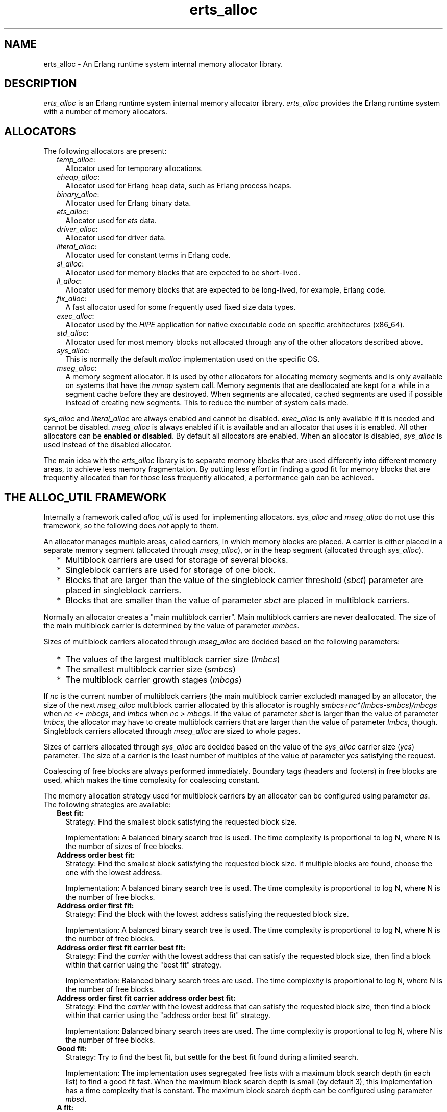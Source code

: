 .TH erts_alloc 3 "erts 9.0" "Ericsson AB" "C Library Functions"
.SH NAME
erts_alloc \- An Erlang runtime system internal memory allocator library.
  
.SH DESCRIPTION
.LP
\fIerts_alloc\fR\& is an Erlang runtime system internal memory allocator library\&. \fIerts_alloc\fR\& provides the Erlang runtime system with a number of memory allocators\&.
.SH "ALLOCATORS"

.LP
The following allocators are present:
.RS 2
.TP 2
.B
\fItemp_alloc\fR\&:
Allocator used for temporary allocations\&.
.TP 2
.B
\fIeheap_alloc\fR\&:
Allocator used for Erlang heap data, such as Erlang process heaps\&. 
.TP 2
.B
\fIbinary_alloc\fR\&:
Allocator used for Erlang binary data\&.
.TP 2
.B
\fIets_alloc\fR\&:
Allocator used for \fIets\fR\& data\&.
.TP 2
.B
\fIdriver_alloc\fR\&:
Allocator used for driver data\&.
.TP 2
.B
\fIliteral_alloc\fR\&:
Allocator used for constant terms in Erlang code\&.
.TP 2
.B
\fIsl_alloc\fR\&:
Allocator used for memory blocks that are expected to be short-lived\&.
.TP 2
.B
\fIll_alloc\fR\&:
Allocator used for memory blocks that are expected to be long-lived, for example, Erlang code\&.
.TP 2
.B
\fIfix_alloc\fR\&:
A fast allocator used for some frequently used fixed size data types\&.
.TP 2
.B
\fIexec_alloc\fR\&:
Allocator used by the \fB\fIHiPE\fR\&\fR\& application for native executable code on specific architectures (x86_64)\&.
.TP 2
.B
\fIstd_alloc\fR\&:
Allocator used for most memory blocks not allocated through any of the other allocators described above\&.
.TP 2
.B
\fIsys_alloc\fR\&:
This is normally the default \fImalloc\fR\& implementation used on the specific OS\&.
.TP 2
.B
\fImseg_alloc\fR\&:
A memory segment allocator\&. It is used by other allocators for allocating memory segments and is only available on systems that have the \fImmap\fR\& system call\&. Memory segments that are deallocated are kept for a while in a segment cache before they are destroyed\&. When segments are allocated, cached segments are used if possible instead of creating new segments\&. This to reduce the number of system calls made\&.
.RE
.LP
\fIsys_alloc\fR\& and \fIliteral_alloc\fR\& are always enabled and cannot be disabled\&. \fIexec_alloc\fR\& is only available if it is needed and cannot be disabled\&. \fImseg_alloc\fR\& is always enabled if it is available and an allocator that uses it is enabled\&. All other allocators can be \fBenabled or disabled\fR\&\&. By default all allocators are enabled\&. When an allocator is disabled, \fIsys_alloc\fR\& is used instead of the disabled allocator\&.
.LP
The main idea with the \fIerts_alloc\fR\& library is to separate memory blocks that are used differently into different memory areas, to achieve less memory fragmentation\&. By putting less effort in finding a good fit for memory blocks that are frequently allocated than for those less frequently allocated, a performance gain can be achieved\&.
.SH "THE ALLOC_UTIL FRAMEWORK"

.LP
Internally a framework called \fIalloc_util\fR\& is used for implementing allocators\&. \fIsys_alloc\fR\& and \fImseg_alloc\fR\& do not use this framework, so the following does \fInot\fR\& apply to them\&.
.LP
An allocator manages multiple areas, called carriers, in which memory blocks are placed\&. A carrier is either placed in a separate memory segment (allocated through \fImseg_alloc\fR\&), or in the heap segment (allocated through \fIsys_alloc\fR\&)\&.
.RS 2
.TP 2
*
Multiblock carriers are used for storage of several blocks\&.
.LP
.TP 2
*
Singleblock carriers are used for storage of one block\&.
.LP
.TP 2
*
Blocks that are larger than the value of the singleblock carrier threshold (\fB\fIsbct\fR\&\fR\&) parameter are placed in singleblock carriers\&.
.LP
.TP 2
*
Blocks that are smaller than the value of parameter \fIsbct\fR\& are placed in multiblock carriers\&.
.LP
.RE

.LP
Normally an allocator creates a "main multiblock carrier"\&. Main multiblock carriers are never deallocated\&. The size of the main multiblock carrier is determined by the value of parameter \fB\fImmbcs\fR\&\fR\&\&.
.LP
Sizes of multiblock carriers allocated through \fImseg_alloc\fR\& are decided based on the following parameters:
.RS 2
.TP 2
*
The values of the largest multiblock carrier size (\fB\fIlmbcs\fR\&\fR\&)
.LP
.TP 2
*
The smallest multiblock carrier size (\fB\fIsmbcs\fR\&\fR\&)
.LP
.TP 2
*
The multiblock carrier growth stages (\fB\fImbcgs\fR\&\fR\&)
.LP
.RE

.LP
If \fInc\fR\& is the current number of multiblock carriers (the main multiblock carrier excluded) managed by an allocator, the size of the next \fImseg_alloc\fR\& multiblock carrier allocated by this allocator is roughly \fIsmbcs+nc*(lmbcs-smbcs)/mbcgs\fR\& when \fInc <= mbcgs\fR\&, and \fIlmbcs\fR\& when \fInc > mbcgs\fR\&\&. If the value of parameter \fIsbct\fR\& is larger than the value of parameter \fIlmbcs\fR\&, the allocator may have to create multiblock carriers that are larger than the value of parameter \fIlmbcs\fR\&, though\&. Singleblock carriers allocated through \fImseg_alloc\fR\& are sized to whole pages\&.
.LP
Sizes of carriers allocated through \fIsys_alloc\fR\& are decided based on the value of the \fIsys_alloc\fR\& carrier size (\fB\fIycs\fR\&\fR\&) parameter\&. The size of a carrier is the least number of multiples of the value of parameter \fIycs\fR\& satisfying the request\&.
.LP
Coalescing of free blocks are always performed immediately\&. Boundary tags (headers and footers) in free blocks are used, which makes the time complexity for coalescing constant\&.
.LP
The memory allocation strategy used for multiblock carriers by an allocator can be configured using parameter \fB\fIas\fR\&\fR\&\&. The following strategies are available:
.RS 2
.TP 2
.B
Best fit:
Strategy: Find the smallest block satisfying the requested block size\&.
.RS 2
.LP
Implementation: A balanced binary search tree is used\&. The time complexity is proportional to log N, where N is the number of sizes of free blocks\&.
.RE
.TP 2
.B
Address order best fit:
Strategy: Find the smallest block satisfying the requested block size\&. If multiple blocks are found, choose the one with the lowest address\&.
.RS 2
.LP
Implementation: A balanced binary search tree is used\&. The time complexity is proportional to log N, where N is the number of free blocks\&.
.RE
.TP 2
.B
Address order first fit:
Strategy: Find the block with the lowest address satisfying the requested block size\&.
.RS 2
.LP
Implementation: A balanced binary search tree is used\&. The time complexity is proportional to log N, where N is the number of free blocks\&.
.RE
.TP 2
.B
Address order first fit carrier best fit:
Strategy: Find the \fIcarrier\fR\& with the lowest address that can satisfy the requested block size, then find a block within that carrier using the "best fit" strategy\&.
.RS 2
.LP
Implementation: Balanced binary search trees are used\&. The time complexity is proportional to log N, where N is the number of free blocks\&.
.RE
.TP 2
.B
Address order first fit carrier address order best fit:
Strategy: Find the \fIcarrier\fR\& with the lowest address that can satisfy the requested block size, then find a block within that carrier using the "address order best fit" strategy\&.
.RS 2
.LP
Implementation: Balanced binary search trees are used\&. The time complexity is proportional to log N, where N is the number of free blocks\&.
.RE
.TP 2
.B
Good fit:
Strategy: Try to find the best fit, but settle for the best fit found during a limited search\&.
.RS 2
.LP
Implementation: The implementation uses segregated free lists with a maximum block search depth (in each list) to find a good fit fast\&. When the maximum block search depth is small (by default 3), this implementation has a time complexity that is constant\&. The maximum block search depth can be configured using parameter \fB\fImbsd\fR\&\fR\&\&.
.RE
.TP 2
.B
A fit:
Strategy: Do not search for a fit, inspect only one free block to see if it satisfies the request\&. This strategy is only intended to be used for temporary allocations\&.
.RS 2
.LP
Implementation: Inspect the first block in a free-list\&. If it satisfies the request, it is used, otherwise a new carrier is created\&. The implementation has a time complexity that is constant\&.
.RE
.RS 2
.LP
As from ERTS 5\&.6\&.1 the emulator refuses to use this strategy on other allocators than \fItemp_alloc\fR\&\&. This because it only causes problems for other allocators\&.
.RE
.RE
.LP
Apart from the ordinary allocators described above, some pre-allocators are used for some specific data types\&. These pre-allocators pre-allocate a fixed amount of memory for certain data types when the runtime system starts\&. As long as pre-allocated memory is available, it is used\&. When no pre-allocated memory is available, memory is allocated in ordinary allocators\&. These pre-allocators are typically much faster than the ordinary allocators, but can only satisfy a limited number of requests\&.
.SH "SYSTEM FLAGS EFFECTING ERTS_ALLOC"

.LP

.RS -4
.B
Warning:
.RE
Only use these flags if you are sure what you are doing\&. Unsuitable settings can cause serious performance degradation and even a system crash at any time during operation\&.

.LP
Memory allocator system flags have the following syntax: \fI+M<S><P> <V>\fR\&, where \fI<S>\fR\& is a letter identifying a subsystem, \fI<P>\fR\& is a parameter, and \fI<V>\fR\& is the value to use\&. The flags can be passed to the Erlang emulator (\fB\fIerl(1)\fR\&\fR\&) as command-line arguments\&.
.LP
System flags effecting specific allocators have an uppercase letter as \fI<S>\fR\&\&. The following letters are used for the allocators:
.RS 2
.TP 2
*
\fIB: binary_alloc\fR\&
.LP
.TP 2
*
\fID: std_alloc\fR\&
.LP
.TP 2
*
\fIE: ets_alloc\fR\&
.LP
.TP 2
*
\fIF: fix_alloc\fR\&
.LP
.TP 2
*
\fIH: eheap_alloc\fR\&
.LP
.TP 2
*
\fII: literal_alloc\fR\&
.LP
.TP 2
*
\fIL: ll_alloc\fR\&
.LP
.TP 2
*
\fIM: mseg_alloc\fR\&
.LP
.TP 2
*
\fIR: driver_alloc\fR\&
.LP
.TP 2
*
\fIS: sl_alloc\fR\&
.LP
.TP 2
*
\fIT: temp_alloc\fR\&
.LP
.TP 2
*
\fIX: exec_alloc\fR\&
.LP
.TP 2
*
\fIY: sys_alloc\fR\&
.LP
.RE

.SS "Flags for Configuration of mseg_alloc"

.RS 2
.TP 2
.B
\fI+MMamcbf <size>\fR\&:
Absolute maximum cache bad fit (in kilobytes)\&. A segment in the memory segment cache is not reused if its size exceeds the requested size with more than the value of this parameter\&. Defaults to \fI4096\fR\&\&.
.TP 2
.B
\fI+MMrmcbf <ratio>\fR\&:
Relative maximum cache bad fit (in percent)\&. A segment in the memory segment cache is not reused if its size exceeds the requested size with more than relative maximum cache bad fit percent of the requested size\&. Defaults to \fI20\fR\&\&.
.TP 2
.B
\fI+MMsco true|false\fR\&:
Sets \fBsuper carrier\fR\& only flag\&. Defaults to \fItrue\fR\&\&. When a super carrier is used and this flag is \fItrue\fR\&, \fImseg_alloc\fR\& only creates carriers in the super carrier\&. Notice that the \fIalloc_util\fR\& framework can create \fIsys_alloc\fR\& carriers, so if you want all carriers to be created in the super carrier, you therefore want to disable use of \fIsys_alloc\fR\& carriers by also passing \fB\fI+Musac false\fR\&\fR\&\&. When the flag is \fIfalse\fR\&, \fImseg_alloc\fR\& tries to create carriers outside of the super carrier when the super carrier is full\&.
.LP

.RS -4
.B
Note:
.RE
Setting this flag to \fIfalse\fR\& is not supported on all systems\&. The flag is then ignored\&.

.TP 2
.B
\fI+MMscrfsd <amount>\fR\&:
Sets \fBsuper carrier\fR\& reserved free segment descriptors\&. Defaults to \fI65536\fR\&\&. This parameter determines the amount of memory to reserve for free segment descriptors used by the super carrier\&. If the system runs out of reserved memory for free segment descriptors, other memory is used\&. This can however cause fragmentation issues, so you want to ensure that this never happens\&. The maximum amount of free segment descriptors used can be retrieved from the \fIerts_mmap\fR\& tuple part of the result from calling \fB\fIerlang:system_info({allocator, mseg_alloc})\fR\&\fR\&\&.
.TP 2
.B
\fI+MMscrpm true|false\fR\&:
Sets \fBsuper carrier\fR\& reserve physical memory flag\&. Defaults to \fItrue\fR\&\&. When this flag is \fItrue\fR\&, physical memory is reserved for the whole super carrier at once when it is created\&. The reservation is after that left unchanged\&. When this flag is set to \fIfalse\fR\&, only virtual address space is reserved for the super carrier upon creation\&. The system attempts to reserve physical memory upon carrier creations in the super carrier, and attempt to unreserve physical memory upon carrier destructions in the super carrier\&.
.LP

.RS -4
.B
Note:
.RE
What reservation of physical memory means, highly depends on the operating system, and how it is configured\&. For example, different memory overcommit settings on Linux drastically change the behavior\&.
.LP
Setting this flag to \fIfalse\fR\& is possibly not supported on all systems\&. The flag is then ignored\&.

.TP 2
.B
\fI+MMscs <size in MB>\fR\&:
Sets super carrier size (in MB)\&. Defaults to \fI0\fR\&, that is, the super carrier is by default disabled\&. The super carrier is a large continuous area in the virtual address space\&. \fImseg_alloc\fR\& always tries to create new carriers in the super carrier if it exists\&. Notice that the \fIalloc_util\fR\& framework can create \fIsys_alloc\fR\& carriers\&. For more information, see \fB\fI+MMsco\fR\&\fR\&\&.
.TP 2
.B
\fI+MMmcs <amount>\fR\&:
Maximum cached segments\&. The maximum number of memory segments stored in the memory segment cache\&. Valid range is \fI[0, 30]\fR\&\&. Defaults to \fI10\fR\&\&.
.RE
.SS "Flags for Configuration of sys_alloc"

.RS 2
.TP 2
.B
\fI+MYe true\fR\&:
Enables \fIsys_alloc\fR\&\&.
.LP

.RS -4
.B
Note:
.RE
\fIsys_alloc\fR\& cannot be disabled\&.

.TP 2
.B
\fI+MYm libc\fR\&:
\fImalloc\fR\& library to use\&. Only \fIlibc\fR\& is available\&. \fIlibc\fR\& enables the standard \fIlibc\fR\& \fImalloc\fR\& implementation\&. By default \fIlibc\fR\& is used\&.
.TP 2
.B
\fI+MYtt <size>\fR\&:
Trim threshold size (in kilobytes)\&. This is the maximum amount of free memory at the top of the heap (allocated by \fIsbrk\fR\&) that is kept by \fImalloc\fR\& (not released to the operating system)\&. When the amount of free memory at the top of the heap exceeds the trim threshold, \fImalloc\fR\& releases it (by calling \fIsbrk\fR\&)\&. Trim threshold is specified in kilobytes\&. Defaults to \fI128\fR\&\&.
.LP

.RS -4
.B
Note:
.RE
This flag has effect only when the emulator is linked with the GNU C library, and uses its \fImalloc\fR\& implementation\&.

.TP 2
.B
\fI+MYtp <size>\fR\&:
Top pad size (in kilobytes)\&. This is the amount of extra memory that is allocated by \fImalloc\fR\& when \fIsbrk\fR\& is called to get more memory from the operating system\&. Defaults to \fI0\fR\&\&.
.LP

.RS -4
.B
Note:
.RE
This flag has effect only when the emulator is linked with the GNU C library, and uses its \fImalloc\fR\& implementation\&.

.RE
.SS "Flags for Configuration of Allocators Based on alloc_util"

.LP
If \fIu\fR\& is used as subsystem identifier (that is, \fI<S> = u\fR\&), all allocators based on \fIalloc_util\fR\& are effected\&. If \fIB\fR\&, \fID\fR\&, \fIE\fR\&, \fIF\fR\&, \fIH\fR\&, \fIL\fR\&, \fIR\fR\&, \fIS\fR\&, or \fIT\fR\& is used as subsystem identifier, only the specific allocator identifier is effected\&.
.RS 2
.TP 2
.B
\fI+M<S>acul <utilization>|de\fR\&:
Abandon carrier utilization limit\&. A valid \fI<utilization>\fR\& is an integer in the range \fI[0, 100]\fR\& representing utilization in percent\&. When a utilization value > 0 is used, allocator instances are allowed to abandon multiblock carriers\&. If \fIde\fR\& (default enabled) is passed instead of a \fI<utilization>\fR\&, a recommended non-zero utilization value is used\&. The value chosen depends on the allocator type and can be changed between ERTS versions\&. Defaults to \fIde\fR\&, but this can be changed in the future\&.
.RS 2
.LP
Carriers are abandoned when memory utilization in the allocator instance falls below the utilization value used\&. Once a carrier is abandoned, no new allocations are made in it\&. When an allocator instance gets an increased multiblock carrier need, it first tries to fetch an abandoned carrier from an allocator instance of the same allocator type\&. If no abandoned carrier can be fetched, it creates a new empty carrier\&. When an abandoned carrier has been fetched, it will function as an ordinary carrier\&. This feature has special requirements on the \fBallocation strategy\fR\& used\&. Only the strategies \fIaoff\fR\&, \fIaoffcbf\fR\&, and \fIaoffcaobf\fR\& support abandoned carriers\&.
.RE
.RS 2
.LP
This feature also requires \fBmultiple thread specific instances\fR\& to be enabled\&. When enabling this feature, multiple thread-specific instances are enabled if not already enabled, and the \fIaoffcbf\fR\& strategy is enabled if the current strategy does not support abandoned carriers\&. This feature can be enabled on all allocators based on the \fIalloc_util\fR\& framework, except \fItemp_alloc\fR\& (which would be pointless)\&.
.RE
.TP 2
.B
\fI+M<S>as bf|aobf|aoff|aoffcbf|aoffcaobf|gf|af\fR\&:
Allocation strategy\&. The following strategies are valid:
.RS 2
.TP 2
*
\fIbf\fR\& (best fit)
.LP
.TP 2
*
\fIaobf\fR\& (address order best fit)
.LP
.TP 2
*
\fIaoff\fR\& (address order first fit)
.LP
.TP 2
*
\fIaoffcbf\fR\& (address order first fit carrier best fit) 
.LP
.TP 2
*
\fIaoffcaobf\fR\& (address order first fit carrier address order best fit)
.LP
.TP 2
*
\fIgf\fR\& (good fit)
.LP
.TP 2
*
\fIaf\fR\& (a fit)
.LP
.RE

.RS 2
.LP
See the description of allocation strategies in section \fBThe alloc_util Framework\fR\&\&.
.RE
.TP 2
.B
\fI+M<S>asbcst <size>\fR\&:
Absolute singleblock carrier shrink threshold (in kilobytes)\&. When a block located in an \fImseg_alloc\fR\& singleblock carrier is shrunk, the carrier is left unchanged if the amount of unused memory is less than this threshold, otherwise the carrier is shrunk\&. See also \fB\fIrsbcst\fR\&\fR\&\&.
.TP 2
.B
\fI+M<S>e true|false\fR\&:
Enables allocator \fI<S>\fR\&\&.
.TP 2
.B
\fI+M<S>lmbcs <size>\fR\&:
Largest (\fImseg_alloc\fR\&) multiblock carrier size (in kilobytes)\&. See the description on how sizes for \fImseg_alloc\fR\& multiblock carriers are decided in section \fB The alloc_util Framework\fR\&\&. On 32-bit Unix style OS this limit cannot be set > 128 MB\&.
.TP 2
.B
\fI+M<S>mbcgs <ratio>\fR\&:
(\fImseg_alloc\fR\&) multiblock carrier growth stages\&. See the description on how sizes for \fImseg_alloc\fR\& multiblock carriers are decided in section \fB The alloc_util Framework\fR\&\&.
.TP 2
.B
\fI+M<S>mbsd <depth>\fR\&:
Maximum block search depth\&. This flag has effect only if the good fit strategy is selected for allocator \fI<S>\fR\&\&. When the good fit strategy is used, free blocks are placed in segregated free-lists\&. Each free-list contains blocks of sizes in a specific range\&. The maxiumum block search depth sets a limit on the maximum number of blocks to inspect in a free-list during a search for suitable block satisfying the request\&.
.TP 2
.B
\fI+M<S>mmbcs <size>\fR\&:
Main multiblock carrier size\&. Sets the size of the main multiblock carrier for allocator \fI<S>\fR\&\&. The main multiblock carrier is allocated through \fIsys_alloc\fR\& and is never deallocated\&.
.TP 2
.B
\fI+M<S>mmmbc <amount>\fR\&:
Maximum \fImseg_alloc\fR\& multiblock carriers\&. Maximum number of multiblock carriers allocated through \fImseg_alloc\fR\& by allocator \fI<S>\fR\&\&. When this limit is reached, new multiblock carriers are allocated through \fIsys_alloc\fR\&\&.
.TP 2
.B
\fI+M<S>mmsbc <amount>\fR\&:
Maximum \fImseg_alloc\fR\& singleblock carriers\&. Maximum number of singleblock carriers allocated through \fImseg_alloc\fR\& by allocator \fI<S>\fR\&\&. When this limit is reached, new singleblock carriers are allocated through \fIsys_alloc\fR\&\&.
.TP 2
.B
\fI+M<S>ramv <bool>\fR\&:
Realloc always moves\&. When enabled, reallocate operations are more or less translated into an allocate, copy, free sequence\&. This often reduces memory fragmentation, but costs performance\&.
.TP 2
.B
\fI+M<S>rmbcmt <ratio>\fR\&:
Relative multiblock carrier move threshold (in percent)\&. When a block located in a multiblock carrier is shrunk, the block is moved if the ratio of the size of the returned memory compared to the previous size is more than this threshold, otherwise the block is shrunk at the current location\&.
.TP 2
.B
\fI+M<S>rsbcmt <ratio>\fR\&:
Relative singleblock carrier move threshold (in percent)\&. When a block located in a singleblock carrier is shrunk to a size smaller than the value of parameter \fB\fIsbct\fR\&\fR\&, the block is left unchanged in the singleblock carrier if the ratio of unused memory is less than this threshold, otherwise it is moved into a multiblock carrier\&.
.TP 2
.B
\fI+M<S>rsbcst <ratio>\fR\&:
Relative singleblock carrier shrink threshold (in percent)\&. When a block located in an \fImseg_alloc\fR\& singleblock carrier is shrunk, the carrier is left unchanged if the ratio of unused memory is less than this threshold, otherwise the carrier is shrunk\&. See also \fB\fIasbcst\fR\&\fR\&\&.
.TP 2
.B
\fI+M<S>sbct <size>\fR\&:
Singleblock carrier threshold\&. Blocks larger than this threshold are placed in singleblock carriers\&. Blocks smaller than this threshold are placed in multiblock carriers\&. On 32-bit Unix style OS this threshold cannot be set > 8 MB\&.
.TP 2
.B
\fI+M<S>smbcs <size>\fR\&:
Smallest (\fImseg_alloc\fR\&) multiblock carrier size (in kilobytes)\&. See the description on how sizes for \fImseg_alloc\fR\& multiblock carriers are decided in section \fB The alloc_util Framework\fR\&\&.
.TP 2
.B
\fI+M<S>t true|false\fR\&:
Multiple, thread-specific instances of the allocator\&. This option has only effect on the runtime system with SMP support\&. Default behavior on the runtime system with SMP support is \fINoSchedulers+1\fR\& instances\&. Each scheduler uses a lock-free instance of its own and other threads use a common instance\&.
.RS 2
.LP
Before ERTS 5\&.9 it was possible to configure a smaller number of thread-specific instances than schedulers\&. This is, however, not possible anymore\&.
.RE
.RE
.SS "Flags for Configuration of alloc_util"

.LP
All allocators based on \fIalloc_util\fR\& are effected\&.
.RS 2
.TP 2
.B
\fI+Muycs <size>\fR\&:
\fIsys_alloc\fR\& carrier size\&. Carriers allocated through \fIsys_alloc\fR\& are allocated in sizes that are multiples of the \fIsys_alloc\fR\& carrier size\&. This is not true for main multiblock carriers and carriers allocated during a memory shortage, though\&.
.TP 2
.B
\fI+Mummc <amount>\fR\&:
Maximum \fImseg_alloc\fR\& carriers\&. Maximum number of carriers placed in separate memory segments\&. When this limit is reached, new carriers are placed in memory retrieved from \fIsys_alloc\fR\&\&.
.TP 2
.B
\fI+Musac <bool>\fR\&:
Allow \fIsys_alloc\fR\& carriers\&. Defaults to \fItrue\fR\&\&. If set to \fIfalse\fR\&, \fIsys_alloc\fR\& carriers are never created by allocators using the \fIalloc_util\fR\& framework\&.
.RE
.SS "Special Flag for literal_alloc"

.RS 2
.TP 2
.B
\fI+MIscs <size in MB>\fR\&:
\fIliteral_alloc\fR\& super carrier size (in MB)\&. The amount of \fIvirtual\fR\& address space reserved for literal terms in Erlang code on 64-bit architectures\&. Defaults to \fI1024\fR\& (that is, 1 GB), which is usually sufficient\&. The flag is ignored on 32-bit architectures\&.
.RE
.SS "Special Flag for exec_alloc"

.RS 2
.TP 2
.B
\fI+MXscs <size in MB>\fR\&:
\fIexec_alloc\fR\& super carrier size (in MB)\&. The amount of \fIvirtual\fR\& address space reserved for native executable code used by the \fB\fIHiPE\fR\&\fR\& application on specific architectures (x86_64)\&. Defaults to \fI512\fR\&\&.
.RE
.SS "Instrumentation Flags"

.RS 2
.TP 2
.B
\fI+Mim true|false\fR\&:
A map over current allocations is kept by the emulator\&. The allocation map can be retrieved through module \fB\fIinstrument(3)\fR\&\fR\&\&. \fI+Mim true\fR\& implies \fI+Mis true\fR\&\&. \fI+Mim true\fR\& is the same as flag \fB\fI-instr\fR\&\fR\& in \fIerl(1)\fR\&\&.
.TP 2
.B
\fI+Mis true|false\fR\&:
Status over allocated memory is kept by the emulator\&. The allocation status can be retrieved through module \fB\fIinstrument(3)\fR\&\fR\&\&.
.TP 2
.B
\fI+Mit X\fR\&:
Reserved for future use\&. Do \fInot\fR\& use this flag\&.
.RE
.LP

.RS -4
.B
Note:
.RE
When instrumentation of the emulator is enabled, the emulator uses more memory and runs slower\&.

.SS "Other Flags"

.RS 2
.TP 2
.B
\fI+Mea min|max|r9c|r10b|r11b|config\fR\&:
Options:
.RS 2
.TP 2
.B
\fImin\fR\&:
Disables all allocators that can be disabled\&.
.TP 2
.B
\fImax\fR\&:
Enables all allocators (default)\&.
.TP 2
.B
\fIr9c|r10b|r11b\fR\&:
Configures all allocators as they were configured in respective Erlang/OTP release\&. These will eventually be removed\&.
.TP 2
.B
\fIconfig\fR\&:
Disables features that cannot be enabled while creating an allocator configuration with \fB\fIerts_alloc_config(3)\fR\&\fR\&\&.
.LP

.RS -4
.B
Note:
.RE
This option is to be used only while running \fIerts_alloc_config(3)\fR\&, \fInot\fR\& when using the created configuration\&.

.RE
.TP 2
.B
\fI+Mlpm all|no\fR\&:
Lock physical memory\&. Defaults to \fIno\fR\&, that is, no physical memory is locked\&. If set to \fIall\fR\&, all memory mappings made by the runtime system are locked into physical memory\&. If set to \fIall\fR\&, the runtime system fails to start if this feature is not supported, the user has not got enough privileges, or the user is not allowed to lock enough physical memory\&. The runtime system also fails with an out of memory condition if the user limit on the amount of locked memory is reached\&.
.RE
.SH "NOTES"

.LP
Only some default values have been presented here\&. For information about the currently used settings and the current status of the allocators, see \fB\fIerlang:system_info(allocator)\fR\&\fR\& and \fB\fIerlang:system_info({allocator, Alloc})\fR\&\fR\&\&.
.LP

.RS -4
.B
Note:
.RE
Most of these flags are highly implementation-dependent and can be changed or removed without prior notice\&.
.LP
\fIerts_alloc\fR\& is not obliged to strictly use the settings that have been passed to it (it can even ignore them)\&.

.LP
The \fB\fIerts_alloc_config(3)\fR\&\fR\& tool can be used to aid creation of an \fIerts_alloc\fR\& configuration that is suitable for a limited number of runtime scenarios\&.
.SH "SEE ALSO"

.LP
\fB\fIerl(1)\fR\&\fR\&, \fB\fIerlang(3)\fR\&\fR\&, \fB\fIerts_alloc_config(3)\fR\&\fR\&, \fB\fIinstrument(3)\fR\&\fR\&